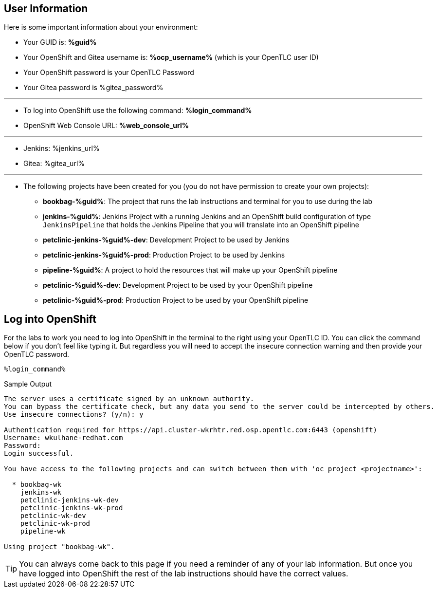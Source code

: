 :markup-in-source: verbatim,attributes,quotes

== User Information

Here is some important information about your environment:

* Your GUID is: *%guid%*
* Your OpenShift and Gitea username is: *%ocp_username%* (which is your OpenTLC user ID)
* Your OpenShift password is your OpenTLC Password
* Your Gitea password is %gitea_password%

'''
* To log into OpenShift use the following command: *%login_command%*
* OpenShift Web Console URL: *%web_console_url%*

'''
* Jenkins: %jenkins_url%
* Gitea: %gitea_url%
// * Nexus: %nexus_url%
// * ArgoCD: %argocd_url%

'''
* The following projects have been created for you (you do not have permission to create your own projects):
** *bookbag-%guid%*: The project that runs the lab instructions and terminal for you to use during the lab
** *jenkins-%guid%*: Jenkins Project with a running Jenkins and an OpenShift build configuration of type `JenkinsPipeline` that holds the Jenkins Pipeline that you will translate into an OpenShift pipeline
** *petclinic-jenkins-%guid%-dev*: Development Project to be used by Jenkins
** *petclinic-jenkins-%guid%-prod*: Production Project to be used by Jenkins
** *pipeline-%guid%*: A project to hold the resources that will make up your OpenShift pipeline
** *petclinic-%guid%-dev*: Development Project to be used by your OpenShift pipeline
** *petclinic-%guid%-prod*: Production Project to be used by your OpenShift pipeline

== Log into OpenShift

For the labs to work you need to log into OpenShift in the terminal to the right using your OpenTLC ID. You can click the command below if you don't feel like typing it. But regardless you will need to accept the insecure connection warning and then provide your OpenTLC password.

[source,bash,subs="{markup-in-source}",role=execute]
----
%login_command%
----

.Sample Output
[source,options="nowrap",subs="{markup-in-source}"]
----
The server uses a certificate signed by an unknown authority.
You can bypass the certificate check, but any data you send to the server could be intercepted by others.
Use insecure connections? (y/n): y

Authentication required for https://api.cluster-wkrhtr.red.osp.opentlc.com:6443 (openshift)
Username: wkulhane-redhat.com
Password:
Login successful.

You have access to the following projects and can switch between them with 'oc project <projectname>':

  * bookbag-wk
    jenkins-wk
    petclinic-jenkins-wk-dev
    petclinic-jenkins-wk-prod
    petclinic-wk-dev
    petclinic-wk-prod
    pipeline-wk

Using project "bookbag-wk".
----

[TIP]
You can always come back to this page if you need a reminder of any of your lab information. But once you have logged into OpenShift the rest of the lab instructions should have the correct values.
